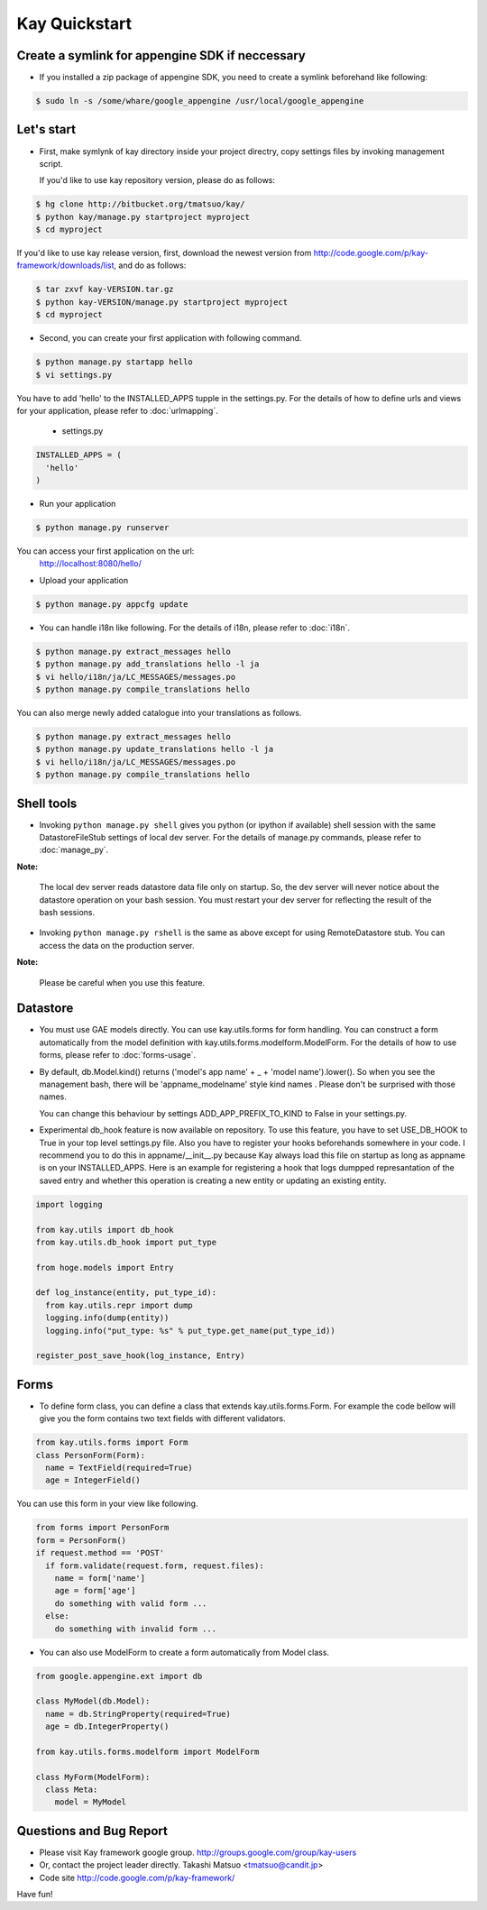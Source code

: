 ==============
Kay Quickstart
==============

Create a symlink for appengine SDK if neccessary
------------------------------------------------

* If you installed a zip package of appengine SDK, you need to create
  a symlink beforehand like following:

.. code-block:: bash

   $ sudo ln -s /some/whare/google_appengine /usr/local/google_appengine    


Let's start
-----------

* First, make symlynk of kay directory inside your project directry,
  copy settings files by invoking management script.

  If you'd like to use kay repository version, please do as follows:

.. code-block:: bash

   $ hg clone http://bitbucket.org/tmatsuo/kay/
   $ python kay/manage.py startproject myproject
   $ cd myproject

If you'd like to use kay release version, first, download the newest
version from http://code.google.com/p/kay-framework/downloads/list,
and do as follows:

.. code-block:: bash

   $ tar zxvf kay-VERSION.tar.gz
   $ python kay-VERSION/manage.py startproject myproject
   $ cd myproject


* Second, you can create your first application with following command.

.. code-block:: bash

   $ python manage.py startapp hello
   $ vi settings.py

You have to add 'hello' to the INSTALLED_APPS tupple in the
settings.py. For the details of how to define urls and views for your
application, please refer to :doc:`urlmapping`.

 * settings.py

.. code-block:: python

  INSTALLED_APPS = (
    'hello'
  )

* Run your application

.. code-block:: bash

  $ python manage.py runserver


You can access your first application on the url:
  http://localhost:8080/hello/

* Upload your application

.. code-block:: bash

  $ python manage.py appcfg update

* You can handle i18n like following. For the details of i18n, please
  refer to :doc:`i18n`.

.. code-block:: bash

   $ python manage.py extract_messages hello
   $ python manage.py add_translations hello -l ja
   $ vi hello/i18n/ja/LC_MESSAGES/messages.po
   $ python manage.py compile_translations hello

You can also merge newly added catalogue into your translations as
follows.

.. code-block:: bash

   $ python manage.py extract_messages hello
   $ python manage.py update_translations hello -l ja
   $ vi hello/i18n/ja/LC_MESSAGES/messages.po
   $ python manage.py compile_translations hello


Shell tools
-----------

* Invoking ``python manage.py shell`` gives you python (or ipython if
  available) shell session with the same DatastoreFileStub settings of
  local dev server. For the details of manage.py commands, please
  refer to :doc:`manage_py`.

**Note:**

  The local dev server reads datastore data file only on startup. So,
  the dev server will never notice about the datastore operation on
  your bash session. You must restart your dev server for
  reflecting the result of the bash sessions.

* Invoking ``python manage.py rshell`` is the same as above except for
  using RemoteDatastore stub. You can access the data on the
  production server.

**Note:**
  
  Please be careful when you use this feature.


Datastore
---------

* You must use GAE models directly. You can use kay.utils.forms for
  form handling. You can construct a form automatically from the model
  definition with kay.utils.forms.modelform.ModelForm. For the details
  of how to use forms, please refer to :doc:`forms-usage`.

* By default, db.Model.kind() returns ('model's app name' + _ + 'model
  name').lower(). So when you see the management bash, there will
  be 'appname_modelname' style kind names . Please don't be surprised
  with those names.

  You can change this behaviour by settings ADD_APP_PREFIX_TO_KIND to
  False in your settings.py.

* Experimental db_hook feature is now available on repository. To use
  this feature, you have to set USE_DB_HOOK to True in your top level
  settings.py file. Also you have to register your hooks beforehands
  somewhere in your code. I recommend you to do this in
  appname/__init__.py because Kay always load this file on startup as
  long as appname is on your INSTALLED_APPS. Here is an example for
  registering a hook that logs dumpped represantation of the saved
  entry and whether this operation is creating a new entity or
  updating an existing entity.

.. code-block:: python

  import logging

  from kay.utils import db_hook
  from kay.utils.db_hook import put_type

  from hoge.models import Entry

  def log_instance(entity, put_type_id):
    from kay.utils.repr import dump
    logging.info(dump(entity))
    logging.info("put_type: %s" % put_type.get_name(put_type_id))

  register_post_save_hook(log_instance, Entry)


Forms
-----

* To define form class, you can define a class that extends
  kay.utils.forms.Form. For example the code bellow will give you the
  form contains two text fields with different validators.

.. code-block:: python

    from kay.utils.forms import Form
    class PersonForm(Form):
      name = TextField(required=True)
      age = IntegerField()


You can use this form in your view like following.
 
.. code-block:: python

    from forms import PersonForm
    form = PersonForm()
    if request.method == 'POST'
      if form.validate(request.form, request.files):
        name = form['name']
	age = form['age']
        do something with valid form ...
      else:
        do something with invalid form ...


* You can also use ModelForm to create a form automatically from Model
  class.

.. code-block:: python

    from google.appengine.ext import db

    class MyModel(db.Model):
      name = db.StringProperty(required=True)
      age = db.IntegerProperty()

    from kay.utils.forms.modelform import ModelForm

    class MyForm(ModelForm):
      class Meta:
        model = MyModel

Questions and Bug Report
------------------------

* Please visit Kay framework google group.
  http://groups.google.com/group/kay-users
  
* Or, contact the project leader directly.
  Takashi Matsuo <tmatsuo@candit.jp>

* Code site
  http://code.google.com/p/kay-framework/

Have fun!
